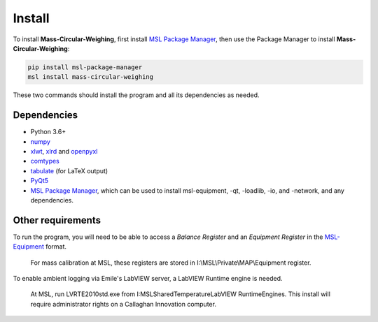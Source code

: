 .. _install:

Install
=======

To install **Mass-Circular-Weighing**, first install `MSL Package Manager`_,
then use the Package Manager to install **Mass-Circular-Weighing**:

.. code-block:: console

   pip install msl-package-manager
   msl install mass-circular-weighing

These two commands should install the program and all its dependencies as needed.

Dependencies
------------
* Python 3.6+
* numpy_
* xlwt_, xlrd_ and openpyxl_
* comtypes_
* tabulate_ (for LaTeX output)
* PyQt5_
* `MSL Package Manager`_, which can be used to install msl-equipment, -qt, -loadlib, -io, and -network,
  and any dependencies.

Other requirements
------------------
To run the program, you will need to be able to access a *Balance Register* and an *Equipment Register*
in the MSL-Equipment_ format.

   For mass calibration at MSL, these registers are stored in I:\\MSL\\Private\\MAP\\Equipment register.

To enable ambient logging via Emile's LabVIEW server, a LabVIEW Runtime engine is needed.

   At MSL, run LVRTE2010std.exe from I:\MSL\Shared\Temperature\LabVIEW RuntimeEngines.
   This install will require administrator rights on a Callaghan Innovation computer.



.. _numpy: https://www.numpy.org/
.. _xlwt: https://pypi.org/project/xlwt/
.. _xlrd: https://pypi.org/project/xlrd/
.. _openpyxl: https://pypi.org/project/openpyxl/
.. _comtypes: https://pypi.org/project/comtypes/
.. _tabulate: https://pypi.org/project/tabulate/
.. _PyQt5: https://pypi.org/project/PyQt5/
.. _MSL Package Manager: http://msl-package-manager.readthedocs.io/en/latest/?badge=latest
.. _MSL-Equipment: https://msl-equipment.readthedocs.io/en/latest/